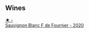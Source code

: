 
** Wines

#+begin_export html
<div class="flex-container">
  <a class="flex-item flex-item-left" href="/wines/2aadc892-b821-41fe-8c6a-162ac048b34d.html">
    <img class="flex-bottle" src="/images/2a/adc892-b821-41fe-8c6a-162ac048b34d/2022-08-29-16-46-08-4CE5C5A5-2BE9-4895-8926-7D91D413378E-1-105-c.webp"></img>
    <section class="h text-small text-lighter">★ -</section>
    <section class="h text-bolder">Sauvignon Blanc F de Fournier - 2020</section>
  </a>

</div>
#+end_export
